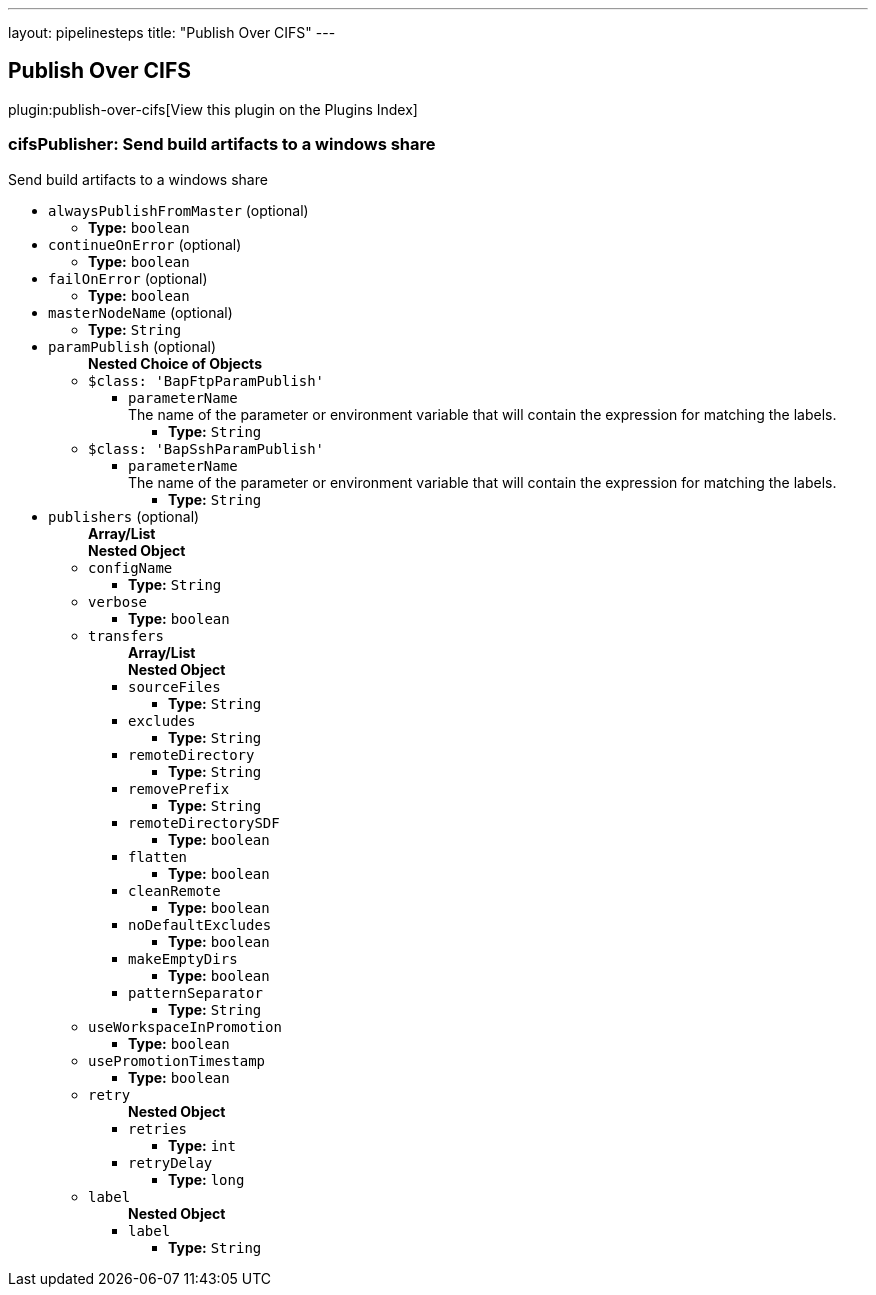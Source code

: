 ---
layout: pipelinesteps
title: "Publish Over CIFS"
---

:notitle:
:description:
:author:
:email: jenkinsci-users@googlegroups.com
:sectanchors:
:toc: left

== Publish Over CIFS

plugin:publish-over-cifs[View this plugin on the Plugins Index]

=== +cifsPublisher+: Send build artifacts to a windows share
++++
<div><div>
 Send build artifacts to a windows share
</div></div>
<ul><li><code>alwaysPublishFromMaster</code> (optional)
<ul><li><b>Type:</b> <code>boolean</code></li></ul></li>
<li><code>continueOnError</code> (optional)
<ul><li><b>Type:</b> <code>boolean</code></li></ul></li>
<li><code>failOnError</code> (optional)
<ul><li><b>Type:</b> <code>boolean</code></li></ul></li>
<li><code>masterNodeName</code> (optional)
<ul><li><b>Type:</b> <code>String</code></li></ul></li>
<li><code>paramPublish</code> (optional)
<ul><b>Nested Choice of Objects</b>
<li><code>$class: 'BapFtpParamPublish'</code></li>
<ul><li><code>parameterName</code>
<div><div>
  The name of the parameter or environment variable that will contain the expression for matching the labels. 
</div></div>

<ul><li><b>Type:</b> <code>String</code></li></ul></li>
</ul><li><code>$class: 'BapSshParamPublish'</code></li>
<ul><li><code>parameterName</code>
<div><div>
  The name of the parameter or environment variable that will contain the expression for matching the labels. 
</div></div>

<ul><li><b>Type:</b> <code>String</code></li></ul></li>
</ul></ul></li>
<li><code>publishers</code> (optional)
<ul><b>Array/List</b><br/>
<b>Nested Object</b>
<li><code>configName</code>
<ul><li><b>Type:</b> <code>String</code></li></ul></li>
<li><code>verbose</code>
<ul><li><b>Type:</b> <code>boolean</code></li></ul></li>
<li><code>transfers</code>
<ul><b>Array/List</b><br/>
<b>Nested Object</b>
<li><code>sourceFiles</code>
<ul><li><b>Type:</b> <code>String</code></li></ul></li>
<li><code>excludes</code>
<ul><li><b>Type:</b> <code>String</code></li></ul></li>
<li><code>remoteDirectory</code>
<ul><li><b>Type:</b> <code>String</code></li></ul></li>
<li><code>removePrefix</code>
<ul><li><b>Type:</b> <code>String</code></li></ul></li>
<li><code>remoteDirectorySDF</code>
<ul><li><b>Type:</b> <code>boolean</code></li></ul></li>
<li><code>flatten</code>
<ul><li><b>Type:</b> <code>boolean</code></li></ul></li>
<li><code>cleanRemote</code>
<ul><li><b>Type:</b> <code>boolean</code></li></ul></li>
<li><code>noDefaultExcludes</code>
<ul><li><b>Type:</b> <code>boolean</code></li></ul></li>
<li><code>makeEmptyDirs</code>
<ul><li><b>Type:</b> <code>boolean</code></li></ul></li>
<li><code>patternSeparator</code>
<ul><li><b>Type:</b> <code>String</code></li></ul></li>
</ul></li>
<li><code>useWorkspaceInPromotion</code>
<ul><li><b>Type:</b> <code>boolean</code></li></ul></li>
<li><code>usePromotionTimestamp</code>
<ul><li><b>Type:</b> <code>boolean</code></li></ul></li>
<li><code>retry</code>
<ul><b>Nested Object</b>
<li><code>retries</code>
<ul><li><b>Type:</b> <code>int</code></li></ul></li>
<li><code>retryDelay</code>
<ul><li><b>Type:</b> <code>long</code></li></ul></li>
</ul></li>
<li><code>label</code>
<ul><b>Nested Object</b>
<li><code>label</code>
<ul><li><b>Type:</b> <code>String</code></li></ul></li>
</ul></li>
</ul></li>
</ul>


++++
